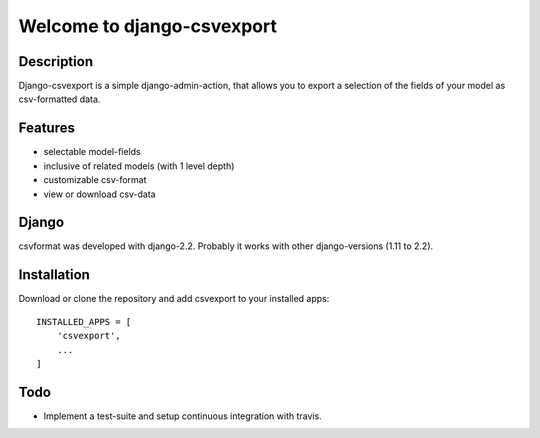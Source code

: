 ===========================
Welcome to django-csvexport
===========================

Description
===========
Django-csvexport is a simple django-admin-action, that allows you to export a
selection of the fields of your model as csv-formatted data.

Features
========
* selectable model-fields
* inclusive of related models (with 1 level depth)
* customizable csv-format
* view or download csv-data

Django
======
csvformat was developed with django-2.2. Probably it works with other
django-versions (1.11 to 2.2).

Installation
============
Download or clone the repository and add csvexport to your installed apps::

    INSTALLED_APPS = [
        'csvexport',
        ...
    ]


Todo
====
* Implement a test-suite and setup continuous integration with travis.
